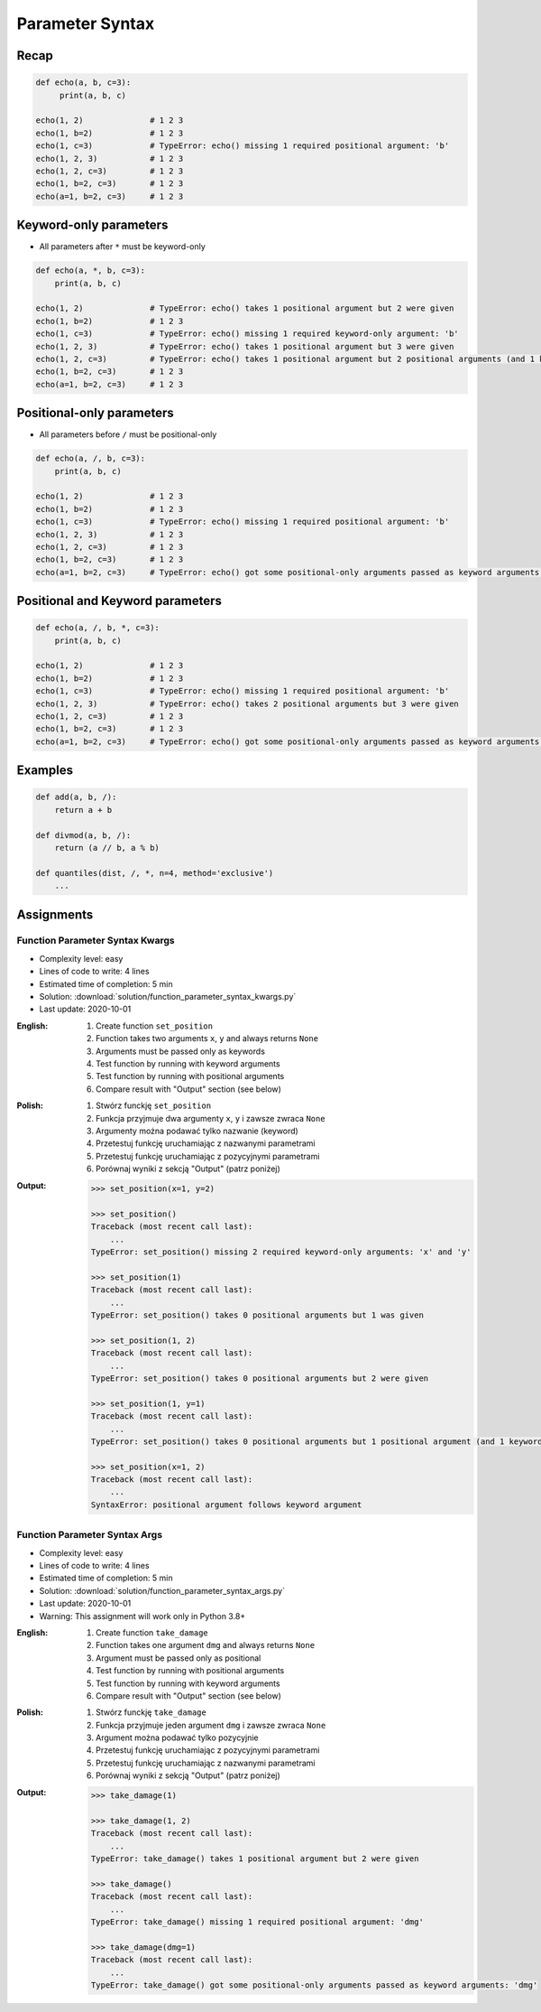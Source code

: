 ****************
Parameter Syntax
****************


Recap
=====
.. code-block:: python

    def echo(a, b, c=3):
         print(a, b, c)

    echo(1, 2)              # 1 2 3
    echo(1, b=2)            # 1 2 3
    echo(1, c=3)            # TypeError: echo() missing 1 required positional argument: 'b'
    echo(1, 2, 3)           # 1 2 3
    echo(1, 2, c=3)         # 1 2 3
    echo(1, b=2, c=3)       # 1 2 3
    echo(a=1, b=2, c=3)     # 1 2 3


Keyword-only parameters
=======================
* All parameters after ``*`` must be keyword-only

.. code-block:: python

    def echo(a, *, b, c=3):
        print(a, b, c)

    echo(1, 2)              # TypeError: echo() takes 1 positional argument but 2 were given
    echo(1, b=2)            # 1 2 3
    echo(1, c=3)            # TypeError: echo() missing 1 required keyword-only argument: 'b'
    echo(1, 2, 3)           # TypeError: echo() takes 1 positional argument but 3 were given
    echo(1, 2, c=3)         # TypeError: echo() takes 1 positional argument but 2 positional arguments (and 1 keyword-only argument) were given
    echo(1, b=2, c=3)       # 1 2 3
    echo(a=1, b=2, c=3)     # 1 2 3


Positional-only parameters
==========================
.. versionadded:: Python 3.8
    See :pep:`570` Python Positional-Only Parameters

* All parameters before ``/`` must be positional-only

.. code-block:: python

    def echo(a, /, b, c=3):
        print(a, b, c)

    echo(1, 2)              # 1 2 3
    echo(1, b=2)            # 1 2 3
    echo(1, c=3)            # TypeError: echo() missing 1 required positional argument: 'b'
    echo(1, 2, 3)           # 1 2 3
    echo(1, 2, c=3)         # 1 2 3
    echo(1, b=2, c=3)       # 1 2 3
    echo(a=1, b=2, c=3)     # TypeError: echo() got some positional-only arguments passed as keyword arguments: 'a'


Positional and Keyword parameters
=================================
.. code-block:: python

    def echo(a, /, b, *, c=3):
        print(a, b, c)

    echo(1, 2)              # 1 2 3
    echo(1, b=2)            # 1 2 3
    echo(1, c=3)            # TypeError: echo() missing 1 required positional argument: 'b'
    echo(1, 2, 3)           # TypeError: echo() takes 2 positional arguments but 3 were given
    echo(1, 2, c=3)         # 1 2 3
    echo(1, b=2, c=3)       # 1 2 3
    echo(a=1, b=2, c=3)     # TypeError: echo() got some positional-only arguments passed as keyword arguments: 'a'


Examples
========
.. code-block:: python
    :caption: https://docs.python.org/3/library/functions.html#sorted

    sorted(iterable, *, key=None, reverse=False)

.. code-block:: python
    :caption: https://docs.python.org/3/library/functions.html#sum

    sum(iterable, /, start=0)

.. code-block:: python

    def add(a, b, /):
        return a + b

    def divmod(a, b, /):
        return (a // b, a % b)

    def quantiles(dist, /, *, n=4, method='exclusive')
        ...


Assignments
===========

Function Parameter Syntax Kwargs
--------------------------------
* Complexity level: easy
* Lines of code to write: 4 lines
* Estimated time of completion: 5 min
* Solution: :download:`solution/function_parameter_syntax_kwargs.py`
* Last update: 2020-10-01

:English:
    #. Create function ``set_position``
    #. Function takes two arguments ``x``, ``y`` and always returns ``None``
    #. Arguments must be passed only as keywords
    #. Test function by running with keyword arguments
    #. Test function by running with positional arguments
    #. Compare result with "Output" section (see below)

:Polish:
    #. Stwórz funckję ``set_position``
    #. Funkcja przyjmuje dwa argumenty ``x``, ``y`` i zawsze zwraca ``None``
    #. Argumenty można podawać tylko nazwanie (keyword)
    #. Przetestuj funkcję uruchamiając z nazwanymi parametrami
    #. Przetestuj funkcję uruchamiając z pozycyjnymi parametrami
    #. Porównaj wyniki z sekcją "Output" (patrz poniżej)

:Output:
    .. code-block:: text

        >>> set_position(x=1, y=2)

        >>> set_position()
        Traceback (most recent call last):
            ...
        TypeError: set_position() missing 2 required keyword-only arguments: 'x' and 'y'

        >>> set_position(1)
        Traceback (most recent call last):
            ...
        TypeError: set_position() takes 0 positional arguments but 1 was given

        >>> set_position(1, 2)
        Traceback (most recent call last):
            ...
        TypeError: set_position() takes 0 positional arguments but 2 were given

        >>> set_position(1, y=1)
        Traceback (most recent call last):
            ...
        TypeError: set_position() takes 0 positional arguments but 1 positional argument (and 1 keyword-only argument) were given

        >>> set_position(x=1, 2)
        Traceback (most recent call last):
            ...
        SyntaxError: positional argument follows keyword argument

Function Parameter Syntax Args
------------------------------
* Complexity level: easy
* Lines of code to write: 4 lines
* Estimated time of completion: 5 min
* Solution: :download:`solution/function_parameter_syntax_args.py`
* Last update: 2020-10-01
* Warning: This assignment will work only in Python 3.8+

:English:
    #. Create function ``take_damage``
    #. Function takes one argument ``dmg`` and always returns ``None``
    #. Argument must be passed only as positional
    #. Test function by running with positional arguments
    #. Test function by running with keyword arguments
    #. Compare result with "Output" section (see below)

:Polish:
    #. Stwórz funckję ``take_damage``
    #. Funkcja przyjmuje jeden argument ``dmg`` i zawsze zwraca ``None``
    #. Argument można podawać tylko pozycyjnie
    #. Przetestuj funkcję uruchamiając z pozycyjnymi parametrami
    #. Przetestuj funkcję uruchamiając z nazwanymi parametrami
    #. Porównaj wyniki z sekcją "Output" (patrz poniżej)

:Output:
    .. code-block:: text

        >>> take_damage(1)

        >>> take_damage(1, 2)
        Traceback (most recent call last):
            ...
        TypeError: take_damage() takes 1 positional argument but 2 were given

        >>> take_damage()
        Traceback (most recent call last):
            ...
        TypeError: take_damage() missing 1 required positional argument: 'dmg'

        >>> take_damage(dmg=1)
        Traceback (most recent call last):
            ...
        TypeError: take_damage() got some positional-only arguments passed as keyword arguments: 'dmg'
